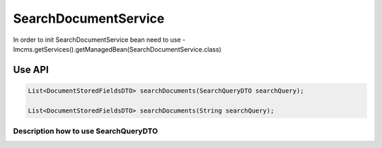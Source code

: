 SearchDocumentService
=====================


In order to init SearchDocumentService bean need to use - Imcms.getServices().getManagedBean(SearchDocumentService.class)

Use API
-------

.. code-block:: jsp

    List<DocumentStoredFieldsDTO> searchDocuments(SearchQueryDTO searchQuery);

    List<DocumentStoredFieldsDTO> searchDocuments(String searchQuery);


Description how to use SearchQueryDTO
"""""""""""""""""""""""""""""""""""""

.. code-block:: jsp
    final SearchQueryDTO searchQueryDTO = new SearchQueryDTO();
    final String headlineValue = "Headline_Testing_Value_Remove_Added";
    searchQueryDTO.setTerm(headlineValue);
    searchDocumentService.searchDocuments(searchQueryDTO);


